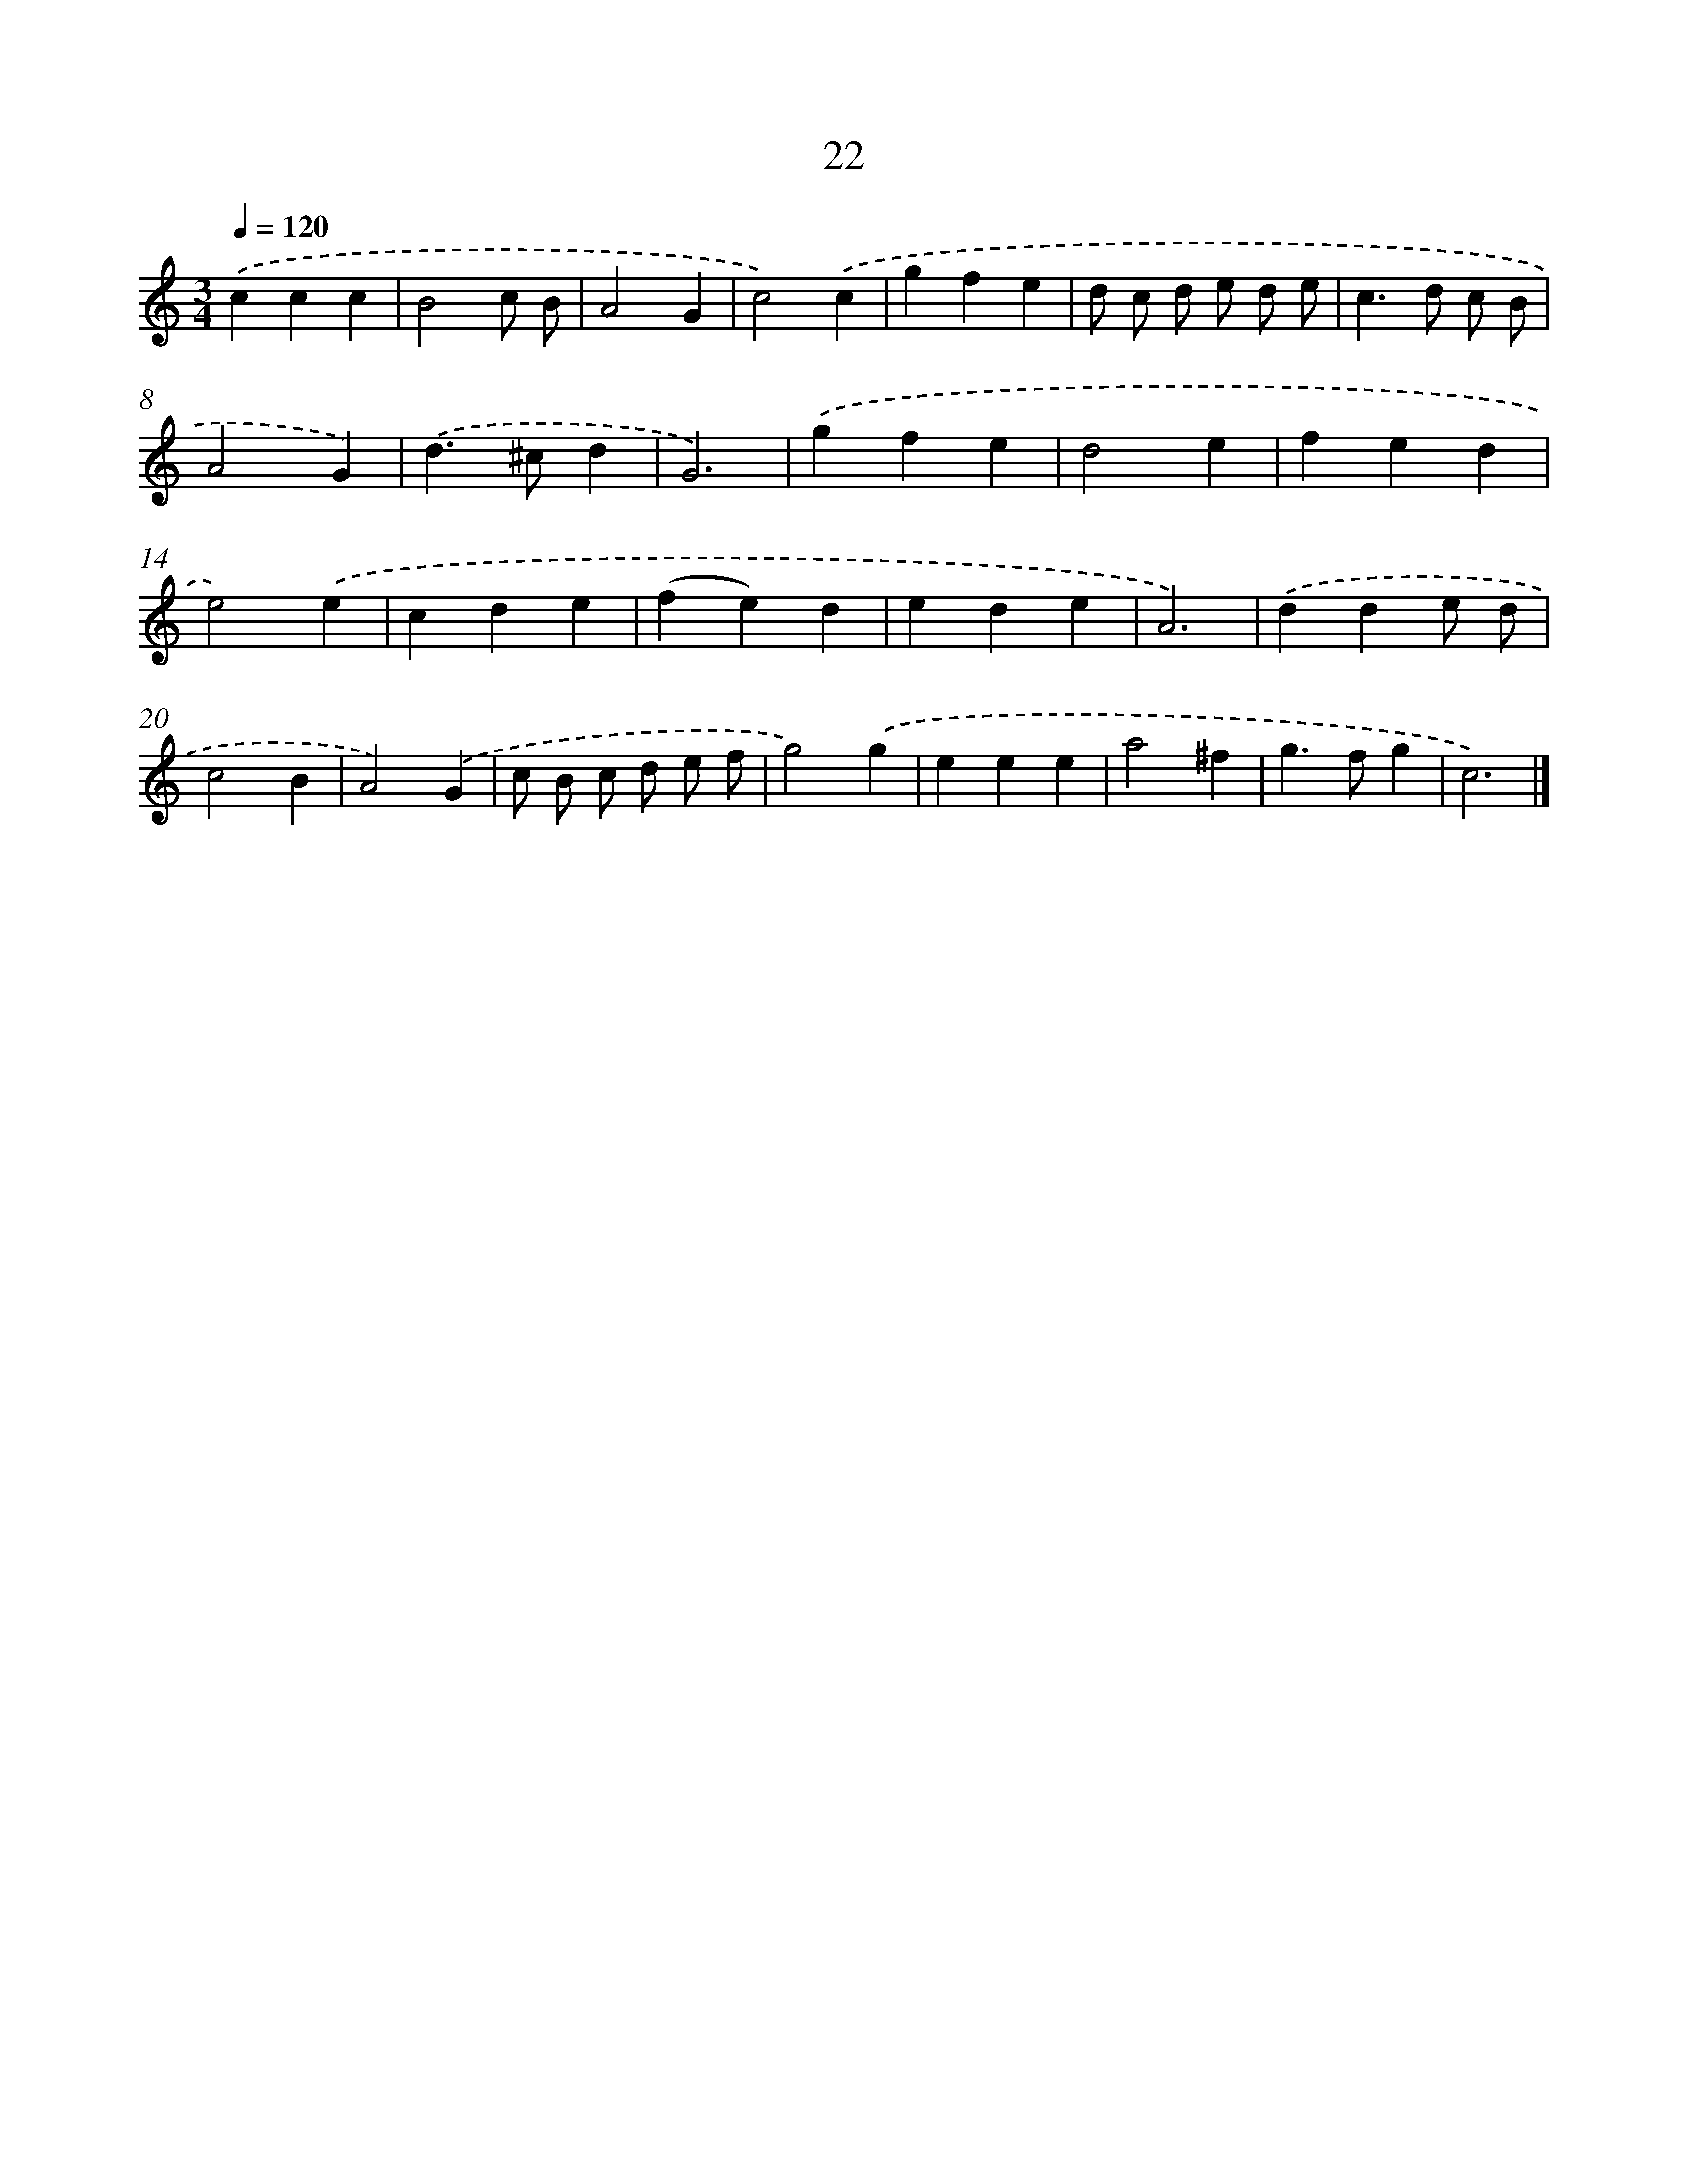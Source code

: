 X: 7384
T: 22
%%abc-version 2.0
%%abcx-abcm2ps-target-version 5.9.1 (29 Sep 2008)
%%abc-creator hum2abc beta
%%abcx-conversion-date 2018/11/01 14:36:37
%%humdrum-veritas 3412424284
%%humdrum-veritas-data 1257113882
%%continueall 1
%%barnumbers 0
L: 1/4
M: 3/4
Q: 1/4=120
K: C clef=treble
.('ccc |
B2c/ B/ |
A2G |
c2).('c |
gfe |
d/ c/ d/ e/ d/ e/ |
c>d c/ B/ |
A2G) |
.('d>^cd |
G3) |
.('gfe |
d2e |
fed |
e2).('e |
cde |
(fe)d |
ede |
A3) |
.('dde/ d/ |
c2B |
A2).('G |
c/ B/ c/ d/ e/ f/ |
g2).('g |
eee |
a2^f |
g>fg |
c3) |]
